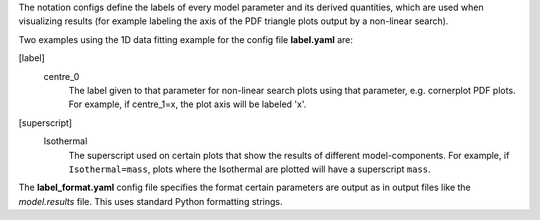 The notation configs define the labels of every model parameter and its derived quantities, which are used when
visualizing results (for example labeling the axis of the PDF triangle plots output by a non-linear search).


Two examples using the 1D data fitting example for the config file **label.yaml** are:

[label]
    centre_0
        The label given to that parameter for non-linear search plots using that parameter, e.g. cornerplot PDF plots.
        For example, if centre_1=x, the plot axis will be labeled 'x'.

[superscript]
    Isothermal
        The superscript used on certain plots that show the results of different model-components. For example, if
        ``Isothermal=mass``, plots where the Isothermal are plotted will have a superscript ``mass``.


The **label_format.yaml** config file specifies the format certain parameters are output as in output files like the
*model.results* file. This uses standard Python formatting strings.